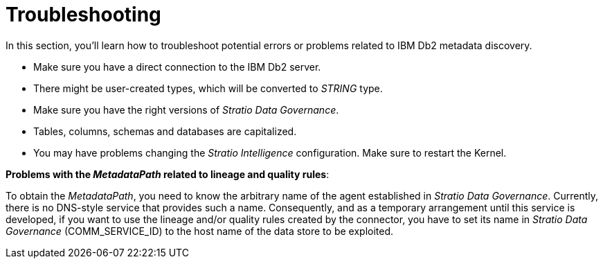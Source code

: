 ﻿= Troubleshooting

In this section, you'll learn how to troubleshoot potential errors or problems related to IBM Db2 metadata discovery.

* Make sure you have a direct connection to the IBM Db2 server.
* There might be user-created types, which will be converted to _STRING_ type.
* Make sure you have the right versions of _Stratio Data Governance_.
* Tables, columns, schemas and databases are capitalized.
* You may have problems changing the _Stratio Intelligence_ configuration. Make sure to restart the Kernel.

*Problems with the _MetadataPath_ related to lineage and quality rules*:

To obtain the _MetadataPath_, you need to know the arbitrary name of the agent established in _Stratio Data Governance_. Currently, there is no DNS-style service that provides such a name. Consequently, and as a temporary arrangement until this service is developed, if you want to use the lineage and/or quality rules created by the connector, you have to set its name in _Stratio Data Governance_ (COMM_SERVICE_ID) to the host name of the data store to be exploited.
